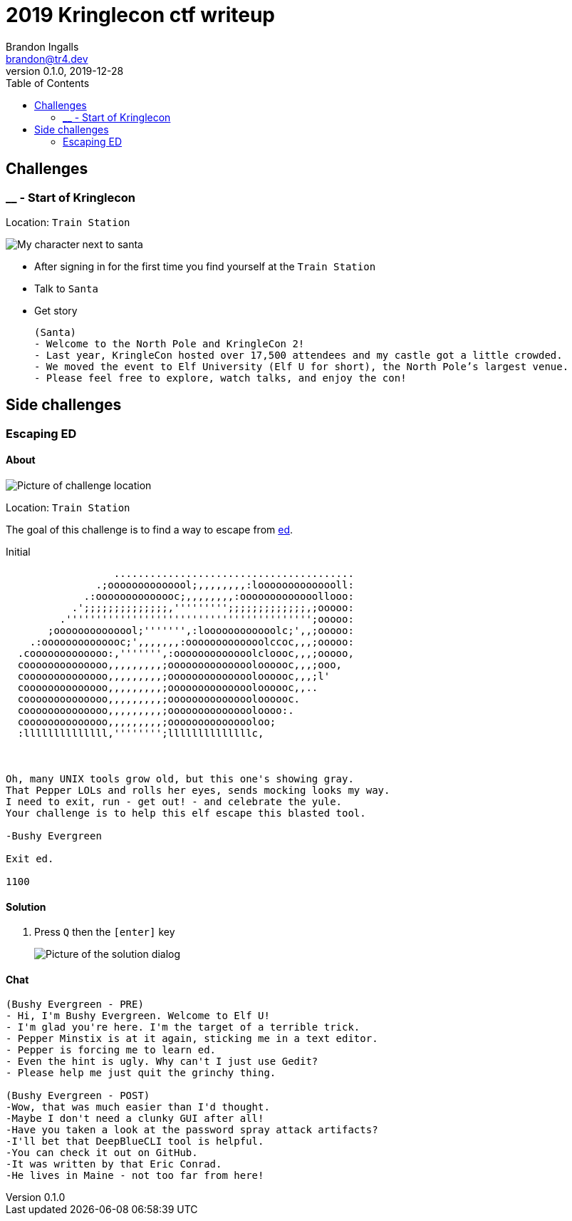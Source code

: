 = 2019 Kringlecon ctf writeup
Brandon Ingalls <brandon@tr4.dev>
v0.1.0, 2019-12-28
:toc:
:imagesdir: ./images
:stylesheet: ./css/dark.css

== Challenges

=== __ - Start of Kringlecon

Location: `Train Station`

image::99/00-Hello.png[My character next to santa]

* After signing in for the first time you find yourself at the `Train Station`
* Talk to `Santa`
* Get story
+
----
(Santa)
- Welcome to the North Pole and KringleCon 2!
- Last year, KringleCon hosted over 17,500 attendees and my castle got a little crowded.
- We moved the event to Elf University (Elf U for short), the North Pole’s largest venue.
- Please feel free to explore, watch talks, and enjoy the con!
----

== Side challenges

=== Escaping ED

==== About

image::side/00-escape-ed/00-location.png[Picture of challenge location]

Location: `Train Station`

The goal of this challenge is to find a way to escape from https://www.gnu.org/software/ed/manual/ed_manual.html[ed].

.Initial
----
                  ........................................
               .;oooooooooooool;,,,,,,,,:loooooooooooooll:
             .:oooooooooooooc;,,,,,,,,:ooooooooooooollooo:
           .';;;;;;;;;;;;;;,''''''''';;;;;;;;;;;;;,;ooooo:
         .''''''''''''''''''''''''''''''''''''''''';ooooo:
       ;oooooooooooool;''''''',:loooooooooooolc;',,;ooooo:
    .:oooooooooooooc;',,,,,,,:ooooooooooooolccoc,,,;ooooo:
  .cooooooooooooo:,''''''',:ooooooooooooolcloooc,,,;ooooo,
  coooooooooooooo,,,,,,,,,;ooooooooooooooloooooc,,,;ooo,
  coooooooooooooo,,,,,,,,,;ooooooooooooooloooooc,,,;l'
  coooooooooooooo,,,,,,,,,;ooooooooooooooloooooc,,..
  coooooooooooooo,,,,,,,,,;ooooooooooooooloooooc.
  coooooooooooooo,,,,,,,,,;ooooooooooooooloooo:.
  coooooooooooooo,,,,,,,,,;ooooooooooooooloo;
  :llllllllllllll,'''''''';llllllllllllllc,



Oh, many UNIX tools grow old, but this one's showing gray.
That Pepper LOLs and rolls her eyes, sends mocking looks my way.
I need to exit, run - get out! - and celebrate the yule.
Your challenge is to help this elf escape this blasted tool.

-Bushy Evergreen

Exit ed.

1100
----

==== Solution

. Press `Q` then the `[enter]` key
+
image::side/00-escape-ed/01-solution.png[Picture of the solution dialog]

==== Chat

----
(Bushy Evergreen - PRE)
- Hi, I'm Bushy Evergreen. Welcome to Elf U!
- I'm glad you're here. I'm the target of a terrible trick.
- Pepper Minstix is at it again, sticking me in a text editor.
- Pepper is forcing me to learn ed.
- Even the hint is ugly. Why can't I just use Gedit?
- Please help me just quit the grinchy thing.

(Bushy Evergreen - POST)
-Wow, that was much easier than I'd thought.
-Maybe I don't need a clunky GUI after all!
-Have you taken a look at the password spray attack artifacts?
-I'll bet that DeepBlueCLI tool is helpful.
-You can check it out on GitHub.
-It was written by that Eric Conrad.
-He lives in Maine - not too far from here!
----
